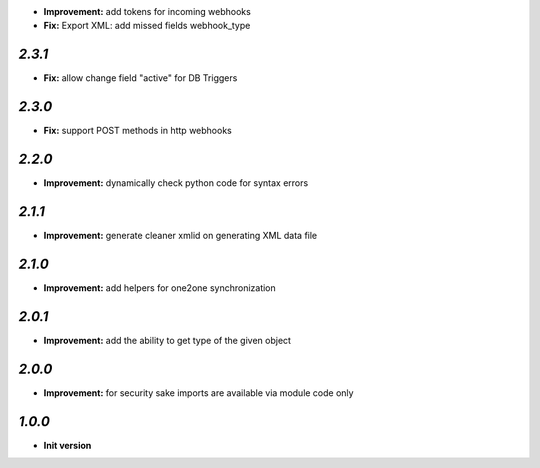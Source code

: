 - **Improvement:** add tokens for incoming webhooks
- **Fix:** Export XML: add missed fields webhook_type

`2.3.1`
-------

- **Fix:** allow change field "active" for DB Triggers

`2.3.0`
-------

- **Fix:** support POST methods in http webhooks

`2.2.0`
-------

- **Improvement:** dynamically check python code for syntax errors

`2.1.1`
-------

- **Improvement:** generate cleaner xmlid on generating XML data file

`2.1.0`
-------

- **Improvement:** add helpers for one2one synchronization

`2.0.1`
-------

- **Improvement:** add the ability to get type of the given object

`2.0.0`
-------

- **Improvement:** for security sake imports are available via module code only

`1.0.0`
-------

- **Init version**
